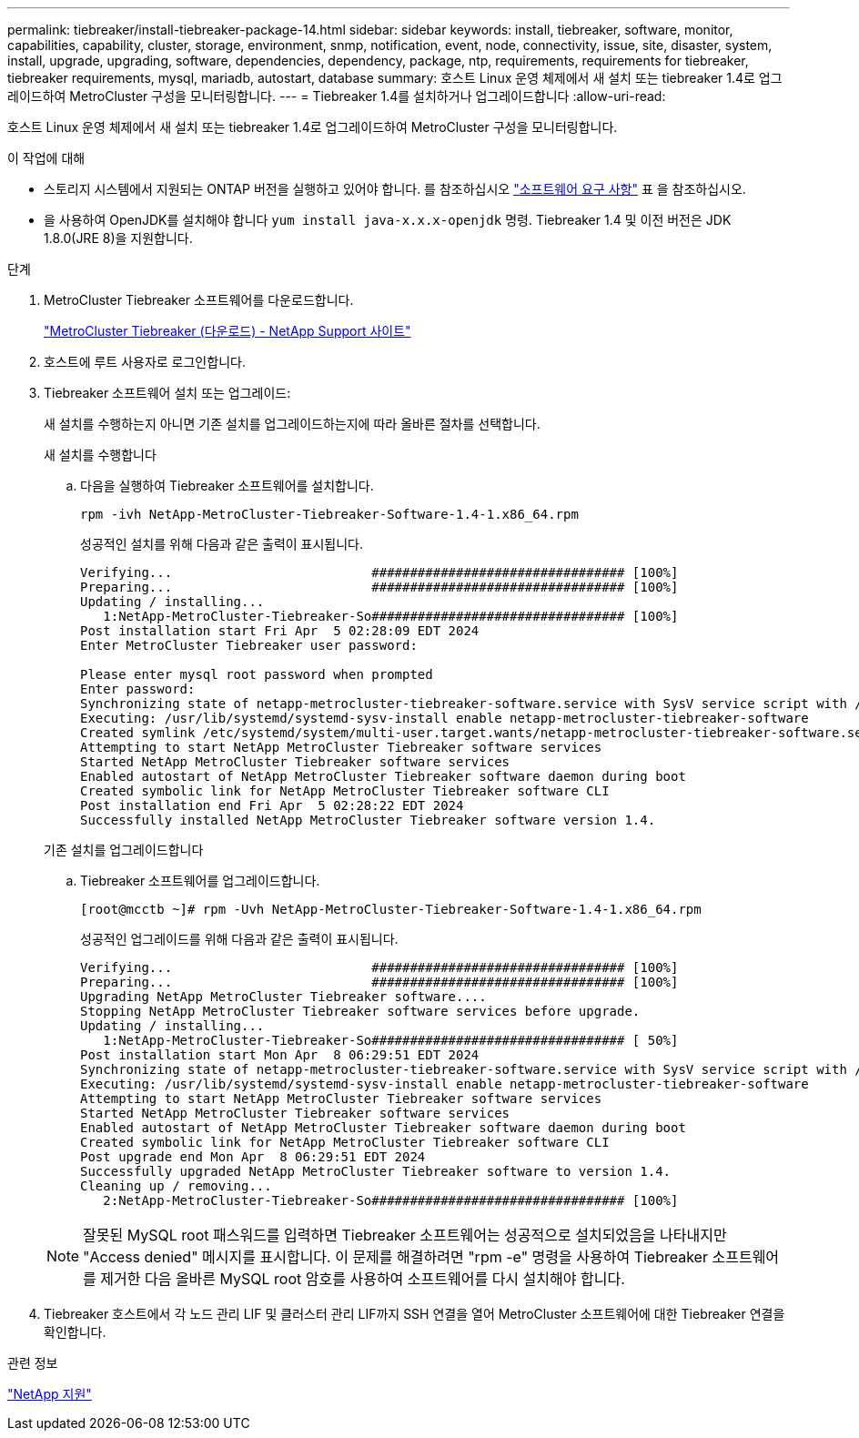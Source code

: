 ---
permalink: tiebreaker/install-tiebreaker-package-14.html 
sidebar: sidebar 
keywords: install, tiebreaker, software, monitor, capabilities, capability, cluster, storage, environment, snmp, notification, event, node, connectivity, issue, site, disaster, system, install, upgrade, upgrading, software, dependencies, dependency, package, ntp, requirements, requirements for tiebreaker, tiebreaker requirements, mysql, mariadb, autostart, database 
summary: 호스트 Linux 운영 체제에서 새 설치 또는 tiebreaker 1.4로 업그레이드하여 MetroCluster 구성을 모니터링합니다. 
---
= Tiebreaker 1.4를 설치하거나 업그레이드합니다
:allow-uri-read: 


[role="lead"]
호스트 Linux 운영 체제에서 새 설치 또는 tiebreaker 1.4로 업그레이드하여 MetroCluster 구성을 모니터링합니다.

.이 작업에 대해
* 스토리지 시스템에서 지원되는 ONTAP 버전을 실행하고 있어야 합니다. 를 참조하십시오 link:install_prepare.html#software-requirements["소프트웨어 요구 사항"] 표 을 참조하십시오.
* 을 사용하여 OpenJDK를 설치해야 합니다 `yum install java-x.x.x-openjdk` 명령. Tiebreaker 1.4 및 이전 버전은 JDK 1.8.0(JRE 8)을 지원합니다.


.단계
. MetroCluster Tiebreaker 소프트웨어를 다운로드합니다.
+
https://mysupport.netapp.com/site/products/all/details/metrocluster-tiebreaker/downloads-tab["MetroCluster Tiebreaker (다운로드) - NetApp Support 사이트"^]

. 호스트에 루트 사용자로 로그인합니다.
. [[install-tiebreaker]] Tiebreaker 소프트웨어 설치 또는 업그레이드:
+
새 설치를 수행하는지 아니면 기존 설치를 업그레이드하는지에 따라 올바른 절차를 선택합니다.

+
[role="tabbed-block"]
====
.새 설치를 수행합니다
--
.. 다음을 실행하여 Tiebreaker 소프트웨어를 설치합니다.
+
`rpm -ivh NetApp-MetroCluster-Tiebreaker-Software-1.4-1.x86_64.rpm`

+
성공적인 설치를 위해 다음과 같은 출력이 표시됩니다.

+
[listing]
----

Verifying...                          ################################# [100%]
Preparing...                          ################################# [100%]
Updating / installing...
   1:NetApp-MetroCluster-Tiebreaker-So################################# [100%]
Post installation start Fri Apr  5 02:28:09 EDT 2024
Enter MetroCluster Tiebreaker user password:

Please enter mysql root password when prompted
Enter password:
Synchronizing state of netapp-metrocluster-tiebreaker-software.service with SysV service script with /usr/lib/systemd/systemd-sysv-install.
Executing: /usr/lib/systemd/systemd-sysv-install enable netapp-metrocluster-tiebreaker-software
Created symlink /etc/systemd/system/multi-user.target.wants/netapp-metrocluster-tiebreaker-software.service → /etc/systemd/system/netapp-metrocluster-tiebreaker-software.service.
Attempting to start NetApp MetroCluster Tiebreaker software services
Started NetApp MetroCluster Tiebreaker software services
Enabled autostart of NetApp MetroCluster Tiebreaker software daemon during boot
Created symbolic link for NetApp MetroCluster Tiebreaker software CLI
Post installation end Fri Apr  5 02:28:22 EDT 2024
Successfully installed NetApp MetroCluster Tiebreaker software version 1.4.
----


--
.기존 설치를 업그레이드합니다
--
.. Tiebreaker 소프트웨어를 업그레이드합니다.
+
[listing]
----
[root@mcctb ~]# rpm -Uvh NetApp-MetroCluster-Tiebreaker-Software-1.4-1.x86_64.rpm
----
+
성공적인 업그레이드를 위해 다음과 같은 출력이 표시됩니다.

+
[listing]
----

Verifying...                          ################################# [100%]
Preparing...                          ################################# [100%]
Upgrading NetApp MetroCluster Tiebreaker software....
Stopping NetApp MetroCluster Tiebreaker software services before upgrade.
Updating / installing...
   1:NetApp-MetroCluster-Tiebreaker-So################################# [ 50%]
Post installation start Mon Apr  8 06:29:51 EDT 2024
Synchronizing state of netapp-metrocluster-tiebreaker-software.service with SysV service script with /usr/lib/systemd/systemd-sysv-install.
Executing: /usr/lib/systemd/systemd-sysv-install enable netapp-metrocluster-tiebreaker-software
Attempting to start NetApp MetroCluster Tiebreaker software services
Started NetApp MetroCluster Tiebreaker software services
Enabled autostart of NetApp MetroCluster Tiebreaker software daemon during boot
Created symbolic link for NetApp MetroCluster Tiebreaker software CLI
Post upgrade end Mon Apr  8 06:29:51 EDT 2024
Successfully upgraded NetApp MetroCluster Tiebreaker software to version 1.4.
Cleaning up / removing...
   2:NetApp-MetroCluster-Tiebreaker-So################################# [100%]

----


--
====
+

NOTE: 잘못된 MySQL root 패스워드를 입력하면 Tiebreaker 소프트웨어는 성공적으로 설치되었음을 나타내지만 "Access denied" 메시지를 표시합니다. 이 문제를 해결하려면 "rpm -e" 명령을 사용하여 Tiebreaker 소프트웨어를 제거한 다음 올바른 MySQL root 암호를 사용하여 소프트웨어를 다시 설치해야 합니다.

. Tiebreaker 호스트에서 각 노드 관리 LIF 및 클러스터 관리 LIF까지 SSH 연결을 열어 MetroCluster 소프트웨어에 대한 Tiebreaker 연결을 확인합니다.


.관련 정보
https://mysupport.netapp.com/site/["NetApp 지원"^]
